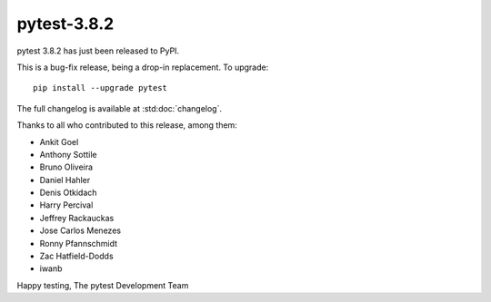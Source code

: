 pytest-3.8.2
=======================================

pytest 3.8.2 has just been released to PyPI.

This is a bug-fix release, being a drop-in replacement. To upgrade::

  pip install --upgrade pytest

The full changelog is available at :std:doc:`changelog`.

Thanks to all who contributed to this release, among them:

* Ankit Goel
* Anthony Sottile
* Bruno Oliveira
* Daniel Hahler
* Denis Otkidach
* Harry Percival
* Jeffrey Rackauckas
* Jose Carlos Menezes
* Ronny Pfannschmidt
* Zac Hatfield-Dodds
* iwanb


Happy testing,
The pytest Development Team
